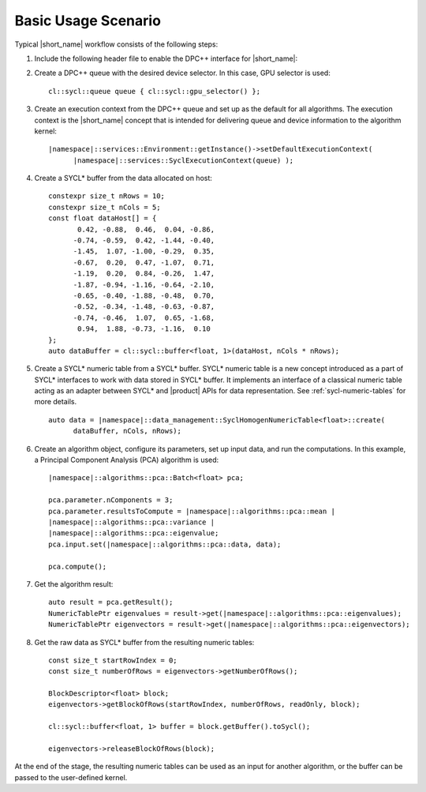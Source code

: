 .. ******************************************************************************
.. * Copyright 2014-2019 Intel Corporation
.. *
.. * Licensed under the Apache License, Version 2.0 (the "License");
.. * you may not use this file except in compliance with the License.
.. * You may obtain a copy of the License at
.. *
.. *     http://www.apache.org/licenses/LICENSE-2.0
.. *
.. * Unless required by applicable law or agreed to in writing, software
.. * distributed under the License is distributed on an "AS IS" BASIS,
.. * WITHOUT WARRANTIES OR CONDITIONS OF ANY KIND, either express or implied.
.. * See the License for the specific language governing permissions and
.. * limitations under the License.
.. *******************************************************************************/

Basic Usage Scenario
~~~~~~~~~~~~~~~~~~~~~

Typical |short_name| workflow consists of the following steps:

#. Include the following header file to enable the DPC++ interface for
   |short_name|:

   .. substitution-code-block::

      #include "|daal_in_code|_sycl.h"

#. Create a DPC++ queue with the desired device selector. In this case,
   GPU selector is used:

   .. parsed-literal::

      cl::sycl::queue queue { cl::sycl::gpu_selector() };

#. Create an execution context from the DPC++ queue and set up as the
   default for all algorithms. The execution context is the |short_name|
   concept that is intended for delivering queue and device information
   to the algorithm kernel:

   .. parsed-literal::

      |namespace|::services::Environment::getInstance()->setDefaultExecutionContext(
            |namespace|::services::SyclExecutionContext(queue) );

#. Create a SYCL* buffer from the data allocated on host:

   .. parsed-literal::

      constexpr size_t nRows = 10;
      constexpr size_t nCols = 5;
      const float dataHost[] = {
             0.42, -0.88,  0.46,  0.04, -0.86,
            -0.74, -0.59,  0.42, -1.44, -0.40,
            -1.45,  1.07, -1.00, -0.29,  0.35,
            -0.67,  0.20,  0.47, -1.07,  0.71,
            -1.19,  0.20,  0.84, -0.26,  1.47,
            -1.87, -0.94, -1.16, -0.64, -2.10,
            -0.65, -0.40, -1.88, -0.48,  0.70,
            -0.52, -0.34, -1.48, -0.63, -0.87,
            -0.74, -0.46,  1.07,  0.65, -1.68,
             0.94,  1.88, -0.73, -1.16,  0.10
      };
      auto dataBuffer = cl::sycl::buffer<float, 1>(dataHost, nCols * nRows);

#. Create a SYCL* numeric table from a SYCL* buffer. SYCL* numeric table is a new concept
   introduced as a part of SYCL* interfaces to work with data stored in SYCL* buffer.
   It implements an interface of a classical numeric table acting as an adapter between SYCL*
   and |product| APIs for data representation. See :ref:`sycl-numeric-tables` for more details.

   .. parsed-literal::

      auto data = |namespace|::data_management::SyclHomogenNumericTable<float>::create(
            dataBuffer, nCols, nRows);


#. Create an algorithm object, configure its parameters, set up input
   data, and run the computations. In this example, a Principal
   Component Analysis (PCA) algorithm is used:

   .. parsed-literal::

      |namespace|::algorithms::pca::Batch<float> pca;

      pca.parameter.nComponents = 3;
      pca.parameter.resultsToCompute = |namespace|::algorithms::pca::mean |
      |namespace|::algorithms::pca::variance |
      |namespace|::algorithms::pca::eigenvalue;
      pca.input.set(|namespace|::algorithms::pca::data, data);

      pca.compute();

#. Get the algorithm result:

   .. parsed-literal::

      auto result = pca.getResult();
      NumericTablePtr eigenvalues = result->get(|namespace|::algorithms::pca::eigenvalues);
      NumericTablePtr eigenvectors = result->get(|namespace|::algorithms::pca::eigenvectors);

#. Get the raw data as SYCL* buffer from the resulting numeric tables:

   .. parsed-literal::

      const size_t startRowIndex = 0;
      const size_t numberOfRows = eigenvectors->getNumberOfRows();

      BlockDescriptor<float> block;
      eigenvectors->getBlockOfRows(startRowIndex, numberOfRows, readOnly, block);

      cl::sycl::buffer<float, 1> buffer = block.getBuffer().toSycl();

      eigenvectors->releaseBlockOfRows(block);

At the end of the stage, the resulting numeric tables can be used as an input for another algorithm,
or the buffer can be passed to the user-defined kernel.

